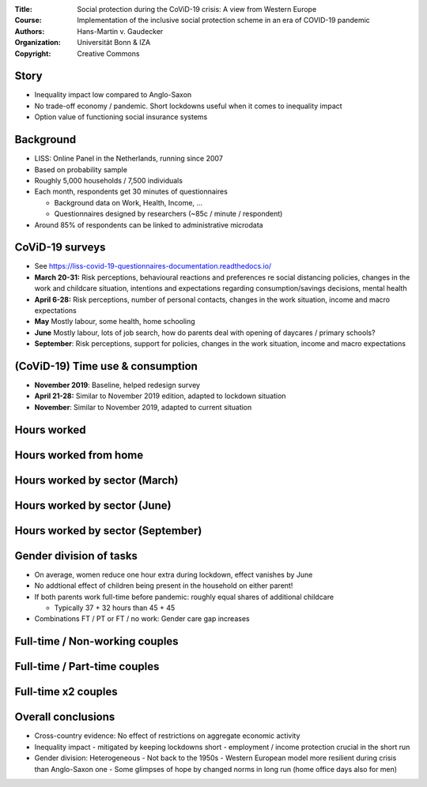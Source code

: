 :Title: Social protection during the CoViD-19 crisis: A view from Western Europe
:Course: Implementation of the inclusive social protection scheme in an era of COVID-19 pandemic
:Authors: Hans-Martin v. Gaudecker
:Organization: Universität Bonn & IZA
:Copyright: Creative Commons


Story
=====

* Inequality impact low compared to Anglo-Saxon
* No trade-off economy / pandemic. Short lockdowns useful when it comes to inequality impact
* Option value of functioning social insurance systems

Background
==========

* LISS: Online Panel in the Netherlands, running since 2007
* Based on probability sample
* Roughly 5,000 households / 7,500 individuals
* Each month, respondents get 30 minutes of questionnaires

  * Background data on Work, Health, Income, ...
  * Questionnaires designed by researchers (~85c / minute / respondent)

* Around 85% of respondents can be linked to administrative microdata


CoViD-19 surveys
================

* See https://liss-covid-19-questionnaires-documentation.readthedocs.io/
* **March 20-31:** Risk perceptions, behavioural reactions and preferences re social distancing policies, changes in the work and childcare situation, intentions and expectations regarding consumption/savings decisions, mental health
* **April 6-28:** Risk perceptions, number of personal contacts, changes in the work situation, income and macro expectations
* **May** Mostly labour, some health, home schooling
* **June** Mostly labour, lots of job search, how do parents deal with opening of daycares / primary schools?
* **September**: Risk perceptions, support for policies, changes in the work situation, income and macro expectations


(CoViD-19) Time use & consumption
=================================

* **November 2019**: Baseline, helped redesign survey
* **April 21-28:** Similar to November 2019 edition, adapted to lockdown situation
* **November**: Similar to November 2019, adapted to current situation


.. Some results
.. =============

.. * Hours worked by essential worker status and capability to work from home
.. * Gender division of tasks



Hours worked
============

.. image:: work-childcare/abs-change-hours-over-time-by-work_perc_home_cat.png

.. |pic1|  |pic2|

.. .. |pic1| image:: work-childcare/abs-change-hours-over-time-by-work_perc_home_cat_only_noness-full-unconditional.png
..    :width: 35%

.. .. |pic2| image:: work-childcare/abs-change-hours-over-time-by-work_perc_home_cat_only_ess-full-unconditional.png
..    :width: 35%



Hours worked from home
===========================

.. image:: work-childcare/abs-change-hours-home-over-time-by-work_perc_home_cat.png


.. |pic3|  |pic4|

.. .. |pic3| image:: work-childcare/abs-change-hours-home-over-time-by-work_perc_home_cat_only_noness-full-unconditional.png
..    :width: 35%

.. .. |pic4| image:: work-childcare/abs-change-hours-home-over-time-by-work_perc_home_cat_only_ess-full-unconditional.png
..    :width: 35%


Hours worked by sector (March)
==============================

.. image:: work-childcare/sector_change_ind_by_work_perc_march.png


Hours worked by sector (June)
==============================

.. image:: work-childcare/sector_change_ind_by_work_perc_june.png


Hours worked by sector (September)
==================================

.. image:: work-childcare/sector_change_ind_by_work_perc_september.png



Gender division of tasks
========================

* On average, women reduce one hour extra during lockdown, effect vanishes by June
* No addtional effect of children being present in the household on either parent!
* If both parents work full-time before pandemic: roughly equal shares of additional childcare

  * Typically 37 + 32 hours than 45 + 45

* Combinations FT / PT or FT / no work: Gender care gap increases


Full-time / Non-working couples
=========================================

.. image:: work-childcare/stacked-bar-plot-market-nonmarket-details-split-50-fulltime-olf.png



Full-time / Part-time couples
=========================================

.. image:: work-childcare/stacked-bar-plot-market-nonmarket-details-split-50-fulltime-parttime.png





Full-time x2 couples
=========================================

.. image:: work-childcare/stacked-bar-plot-market-nonmarket-details-split-50-both-fulltime.png



.. Other current projects
.. ======================

.. * Mental health
.. * Evolution of income / macro expectations


Overall conclusions
====================

- Cross-country evidence: No effect of restrictions on aggregate economic activity
- Inequality impact
  - mitigated by keeping lockdowns short
  - employment / income protection crucial in the short run
- Gender division: Heterogeneous
  - Not back to the 1950s
  - Western European model more resilient during crisis than Anglo-Saxon one
  - Some glimpses of hope by changed norms in long run (home office days also for men)